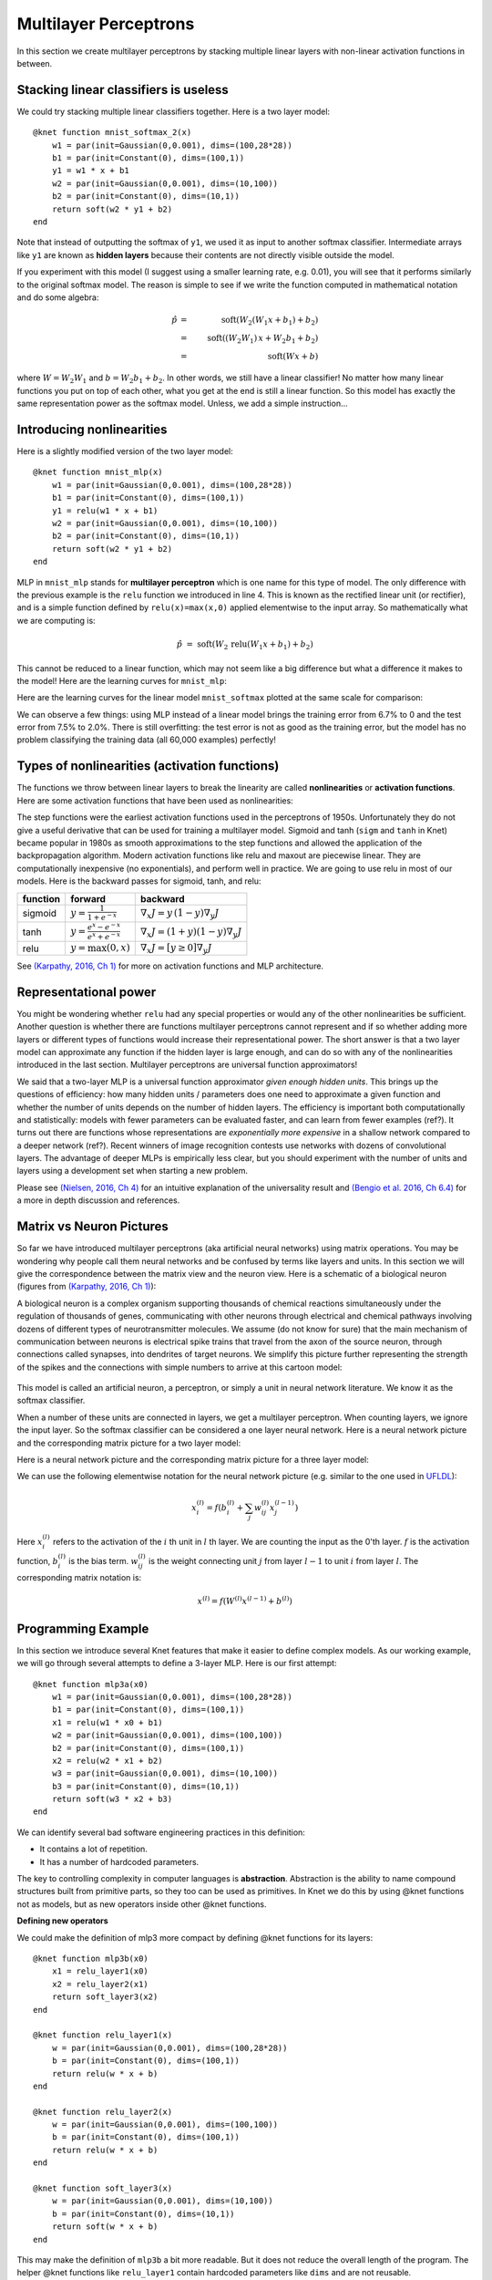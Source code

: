 **********************
Multilayer Perceptrons
**********************

In this section we create multilayer perceptrons by stacking multiple
linear layers with non-linear activation functions in between.

Stacking linear classifiers is useless
--------------------------------------

We could try stacking multiple linear classifiers together.  Here is a
two layer model::

    @knet function mnist_softmax_2(x)
        w1 = par(init=Gaussian(0,0.001), dims=(100,28*28))
        b1 = par(init=Constant(0), dims=(100,1))
        y1 = w1 * x + b1
        w2 = par(init=Gaussian(0,0.001), dims=(10,100))
        b2 = par(init=Constant(0), dims=(10,1))
	return soft(w2 * y1 + b2)
    end

Note that instead of outputting the softmax of ``y1``, we used it as
input to another softmax classifier.  Intermediate arrays like ``y1``
are known as **hidden layers** because their contents are not directly
visible outside the model.

If you experiment with this model (I suggest using a smaller learning
rate, e.g. 0.01), you will see that it performs similarly to the
original softmax model.  The reason is simple to see if we write the
function computed in mathematical notation and do some algebra:

.. math::

   \hat{p} &=& \mbox{soft}(W_2 (W_1 x + b_1) + b_2) \\
   &=& \mbox{soft}((W_2 W_1)\, x + W_2 b_1 + b_2) \\
   &=& \mbox{soft}(W x + b)
   
where :math:`W=W_2 W_1` and :math:`b=W_2 b_1 + b_2`.  In other words,
we still have a linear classifier!  No matter how many linear
functions you put on top of each other, what you get at the end is
still a linear function.  So this model has exactly the same
representation power as the softmax model.  Unless, we add a simple
instruction...

Introducing nonlinearities
--------------------------

Here is a slightly modified version of the two layer model::

    @knet function mnist_mlp(x)
        w1 = par(init=Gaussian(0,0.001), dims=(100,28*28))
        b1 = par(init=Constant(0), dims=(100,1))
        y1 = relu(w1 * x + b1)
        w2 = par(init=Gaussian(0,0.001), dims=(10,100))
        b2 = par(init=Constant(0), dims=(10,1))
	return soft(w2 * y1 + b2)
    end

MLP in ``mnist_mlp`` stands for **multilayer perceptron** which is one
name for this type of model.  The only difference with the previous
example is the ``relu`` function we introduced in line 4.  This is
known as the rectified linear unit (or rectifier), and is a simple
function defined by ``relu(x)=max(x,0)`` applied elementwise to the
input array.  So mathematically what we are computing is:

.. math::

   \hat{p} &=& \mbox{soft}(W_2\, \mbox{relu}(W_1 x + b_1) + b_2)

This cannot be reduced to a linear function, which may not seem like a
big difference but what a difference it makes to the model!  Here are
the learning curves for ``mnist_mlp``:

.. image:: images/mnist_mlp.png

Here are the learning curves for the linear model ``mnist_softmax``
plotted at the same scale for comparison:

.. image:: images/mnist_softmax2.png

We can observe a few things: using MLP instead of a linear model
brings the training error from 6.7% to 0 and the test error from 7.5%
to 2.0%.  There is still overfitting: the test error is not as good as
the training error, but the model has no problem classifying the training
data (all 60,000 examples) perfectly!

Types of nonlinearities (activation functions)
----------------------------------------------

The functions we throw between linear layers to break the linearity
are called **nonlinearities** or **activation functions**.  Here are
some activation functions that have been used as nonlinearities:

.. image:: images/actf.png

The step functions were the earliest activation functions used in the
perceptrons of 1950s.  Unfortunately they do not give a useful
derivative that can be used for training a multilayer model.  Sigmoid
and tanh (``sigm`` and ``tanh`` in Knet) became popular in 1980s as
smooth approximations to the step functions and allowed the
application of the backpropagation algorithm.  Modern activation
functions like relu and maxout are piecewise linear.  They are
computationally inexpensive (no exponentials), and perform well in
practice.  We are going to use relu in most of our models.  Here is
the backward passes for sigmoid, tanh, and relu:

======== ========================================= ========
function forward                                   backward
======== ========================================= ========
sigmoid  :math:`y = \frac{1}{1+e^{-x}}`            :math:`\nabla_x J = y\,(1-y) \nabla_y J`
tanh     :math:`y = \frac{e^x-e^{-x}}{e^x+e^{-x}}` :math:`\nabla_x J = (1+y)(1-y) \nabla_y J`
relu     :math:`y = \max(0,x)`                     :math:`\nabla_x J = [ y \geq 0 ] \nabla_y J`
======== ========================================= ========

.. _(Karpathy, 2016, Ch 1): http://cs231n.github.io/neural-networks-1

See `(Karpathy, 2016, Ch 1)`_ for more on activation functions and MLP
architecture.  

Representational power
----------------------

You might be wondering whether ``relu`` had any special properties or
would any of the other nonlinearities be sufficient.  Another question
is whether there are functions multilayer perceptrons cannot represent
and if so whether adding more layers or different types of functions
would increase their representational power.  The short answer is that
a two layer model can approximate any function if the hidden layer is
large enough, and can do so with any of the nonlinearities introduced
in the last section.  Multilayer perceptrons are universal function
approximators!

We said that a two-layer MLP is a universal function approximator
*given enough hidden units*.  This brings up the questions of
efficiency: how many hidden units / parameters does one need to
approximate a given function and whether the number of units depends
on the number of hidden layers.  The efficiency is important both
computationally and statistically: models with fewer parameters can be
evaluated faster, and can learn from fewer examples (ref?).  It turns
out there are functions whose representations are *exponentially more
expensive* in a shallow network compared to a deeper network (ref?).
Recent winners of image recognition contests use networks with dozens
of convolutional layers.  The advantage of deeper MLPs is empirically
less clear, but you should experiment with the number of units and
layers using a development set when starting a new problem.

.. _(Nielsen, 2016, Ch 4): http://neuralnetworksanddeeplearning.com/chap4.html
.. _(Bengio et al. 2016, Ch 6.4): http://www.deeplearningbook.org/contents/mlp.html

Please see `(Nielsen, 2016, Ch 4)`_ for an intuitive explanation of
the universality result and `(Bengio et al. 2016, Ch 6.4)`_ for a more
in depth discussion and references.

.. TODO: give some universality arguments and limits of universality (efficiency).
.. step function argument vs tune hidden units to finite number of
.. examples - find references.  remember a paper where the
.. universality of one of the modern activation functions: maxout or
.. relu was proved.

.. TODO: find the papers that show some boolean functions are
.. exponentially more expensive when restricted to few layers.

Matrix vs Neuron Pictures
-------------------------

So far we have introduced multilayer perceptrons (aka artificial
neural networks) using matrix operations.  You may be wondering why
people call them neural networks and be confused by terms like layers
and units.  In this section we will give the correspondence between
the matrix view and the neuron view.  Here is a schematic of a
biological neuron (figures from `(Karpathy, 2016, Ch 1)`_):

.. image:: images/neuron.png
   :width: 50%
   :align: center

A biological neuron is a complex organism supporting thousands of
chemical reactions simultaneously under the regulation of thousands of
genes, communicating with other neurons through electrical and
chemical pathways involving dozens of different types of
neurotransmitter molecules.  We assume (do not know for sure) that the
main mechanism of communication between neurons is electrical spike
trains that travel from the axon of the source neuron, through
connections called synapses, into dendrites of target neurons.  We
simplify this picture further representing the strength of the spikes
and the connections with simple numbers to arrive at this cartoon
model:

.. figure:: images/neuron_model.jpeg
   :width: 50%
   :align: center

This model is called an artificial neuron, a perceptron, or simply a
unit in neural network literature.  We know it as the softmax
classifier.

When a number of these units are connected in layers, we get a
multilayer perceptron.  When counting layers, we ignore the input
layer.  So the softmax classifier can be considered a one layer neural
network.  Here is a neural network picture and the corresponding
matrix picture for a two layer model:

.. image:: images/neural_net.jpeg
   :width: 50%

.. image:: images/mlp2.jpg
   :width: 30%


Here is a neural network picture and the corresponding matrix picture
for a three layer model:

.. image:: images/neural_net2.jpeg
   :width: 60%

.. image:: images/mlp3.jpg
   :width: 30%

.. _UFLDL: http://ufldl.stanford.edu/tutorial/supervised/MultiLayerNeuralNetworks

We can use the following elementwise notation for the neural network
picture (e.g. similar to the one used in UFLDL_):

.. math::

   x_i^{(l)} = f(b_i^{(l)} + \sum_j w_{ij}^{(l)} x_j^{(l-1)})

Here :math:`x_i^{(l)}` refers to the activation of the :math:`i` th
unit in :math:`l` th layer.  We are counting the input as the 0'th
layer.  :math:`f` is the activation function, :math:`b_i^{(l)}` is the
bias term.  :math:`w_{ij}^{(l)}` is the weight connecting unit
:math:`j` from layer :math:`l-1` to unit :math:`i` from layer
:math:`l`.  The corresponding matrix notation is:

.. math::

   x^{(l)} = f(W^{(l)} x^{(l-1)} + b^{(l)})

Programming Example
-------------------

.. TODO: bring all the programming examples down here, and only use
.. math in the main text?  Use the w*max(0,w*max(0,w*x)) syntax or
.. w*f(w*f(w*f(w*x))) syntax? (http://cs231n.github.io/neural-networks-1/#layers)

In this section we introduce several Knet features that make it easier
to define complex models.  As our working example, we will go through
several attempts to define a 3-layer MLP.  Here is our first attempt::

    @knet function mlp3a(x0)
        w1 = par(init=Gaussian(0,0.001), dims=(100,28*28))
        b1 = par(init=Constant(0), dims=(100,1))
        x1 = relu(w1 * x0 + b1)
        w2 = par(init=Gaussian(0,0.001), dims=(100,100))
        b2 = par(init=Constant(0), dims=(100,1))
        x2 = relu(w2 * x1 + b2)
        w3 = par(init=Gaussian(0,0.001), dims=(10,100))
        b3 = par(init=Constant(0), dims=(10,1))
	return soft(w3 * x2 + b3)
    end

We can identify several bad software engineering practices in this
definition:

* It contains a lot of repetition.
* It has a number of hardcoded parameters.

The key to controlling complexity in computer languages is
**abstraction**.  Abstraction is the ability to name compound
structures built from primitive parts, so they too can be used as
primitives.  In Knet we do this by using @knet functions not as
models, but as new operators inside other @knet functions.

**Defining new operators**

We could make the definition of mlp3 more compact by defining
@knet functions for its layers::

    @knet function mlp3b(x0)
        x1 = relu_layer1(x0)
	x2 = relu_layer2(x1)
	return soft_layer3(x2)
    end

    @knet function relu_layer1(x)
        w = par(init=Gaussian(0,0.001), dims=(100,28*28))
        b = par(init=Constant(0), dims=(100,1))
        return relu(w * x + b)
    end

    @knet function relu_layer2(x)
        w = par(init=Gaussian(0,0.001), dims=(100,100))
        b = par(init=Constant(0), dims=(100,1))
        return relu(w * x + b)
    end

    @knet function soft_layer3(x)
        w = par(init=Gaussian(0,0.001), dims=(10,100))
        b = par(init=Constant(0), dims=(10,1))
	return soft(w * x + b)
    end

This may make the definition of ``mlp3b`` a bit more readable.  But it
does not reduce the overall length of the program.  The helper @knet
functions like ``relu_layer1`` contain hardcoded parameters like
``dims`` and are not reusable.

**Using keyword arguments**

We can make @knet functions more reusable by using keyword arguments
that make them configurable.  Here is a more compact definition of
mlp3 using a single helper @knet function, ``wbf`` (mnemonic for
:math:`f(w*x+b)`)::

    @knet function mlp3c(x0)
        x1 = wbf(x0; f=:relu, inputs=28*28, outputs=100)
	x2 = wbf(x1; f=:relu, inputs=100, outputs=100)
	return wbf(x2; f=:soft, inputs=100, outputs=10)
    end

    @knet function wbf(x; f=:relu, inputs=0, outputs=0, winit=Gaussian(0,0.001), binit=Constant(0))
        w = par(init=winit, dims=(outputs,inputs))
        b = par(init=binit, dims=(outputs,1))
	return f(w * x + b)
    end

**Size inference**

Knet can infer the size of an array based on the operations and other
arrays it interacts with.  In particular, when ``forw(f,x)`` is called
Knet uses the size of the input ``x`` to figure out what size
intermediate arrays to allocate when computing ``f``.  This allows us
to define generic models and operators that work on inputs of any
size.  We still need to specify the number of outputs, but the number
of inputs can be left unspecified.  By convention 0 represents
"unspecified" when declaring dimensions.  Here is a more generic
version of mlp3 that will work on images of any size::

    @knet function mlp3d(x0)
        x1 = wbf(x0; f=:relu, out=100)
	x2 = wbf(x1; f=:relu, out=100)
	return wbf(x2; f=:soft, out=10)
    end

    @knet function wbf(x; f=:relu, out=0, winit=Gaussian(0,0.001), binit=Constant(0))
        w = par(init=winit, dims=(out,0))
        b = par(init=binit, dims=(out,1))
	return f(w * x + b)
    end

**Higher-order operators**

Higher-order operators are ones that take other operators as
arguments.  We have already seen an example: ``wbf`` takes an operator
``f`` as one of its keyword arguments.  A useful higher-order operator
for multi-layer models is ``repeat``, which repeats a given operator
specified by ``frepeat`` configured by other keyword arguments a given
number of times specified by ``nrepeat``.  Here is a definition of
mlp3 using repeat::

    @knet function mlp3e(x)
        h = repeat(x; frepeat=:wbf, nrepeat=2, f=:relu, out=100)
	return wbf(h; f=:soft, out=10)
    end

    @knet function wbf(x; f=:relu, out=0, winit=Gaussian(0,0.001), binit=Constant(0))
        w = par(init=winit, dims=(out,0))
        b = par(init=binit, dims=(out,1))
	return f(w * x + b)
    end

In this example ``repeat`` saved us a single line, but the difference
can be more significant in deeper models.

.. TODO: check these implementations.

**Built-in operators**

.. _kfun.jl: https://github.com/denizyuret/Knet.jl/blob/master/src/kfun.jl

In addition to primitive operators like ``relu``, many compound
operators such as ``wbf`` are already defined in Knet to make it
easier to define complex models.  Please see the tables of
:ref:`primitive operators <primitives-table>` and :ref:`compound
operators <compounds-table>` for a summary and `kfun.jl`_ for exact
definitions.

References
----------

* http://neuralnetworksanddeeplearning.com/chap4.html
* http://www.deeplearningbook.org/contents/mlp.html
* http://cs231n.github.io/neural-networks-1
* http://ufldl.stanford.edu/tutorial/supervised/MultiLayerNeuralNetwork

.. TODO: neuron picture vs matrix picture

.. universality: nielsen constructs it turning step activations into
.. bump functions to approx a given function.  He uses two hidden
.. layers but argues one is enough.  

.. I thought another argument was to restrict the test to a finite
.. number of input points, and just get the right answers for the
.. training data, each hidden unit representing one training sample.

.. nand gates can compute any boolean function.

.. why it is not enough, boolean argument? neither nielsen nor
.. karpathy makes the boolean argument showing two layer net requires
.. exponentially more units than three layer for some functions.

.. neuron picture: needed for the nielsen argument

.. what else? check karpathy. talks about overfitting, has some good
.. arguments for not using network size to prevent overfitting: large
.. networks may have many more local minima but they have similar
.. performance, vs small networks have few bad local minima making
.. optimization more difficult.  so it is better to use dropout etc.

.. http://www.deeplearningbook.org/contents/mlp.html 6.4:
.. representation vs learnability.  talks about sets of functions that
.. require exponentially more units for shallow networks.  number of
.. bool fns with n inputs is 2^2^n, so we'll need 2^n bits of info in
.. the net to distinguish.  one hidden unit per training example
.. argument.  points to some recent proofs involving relu and abs
.. units that discuss representational efficiency.


.. TODO: the neural net vs matrix pictures.
